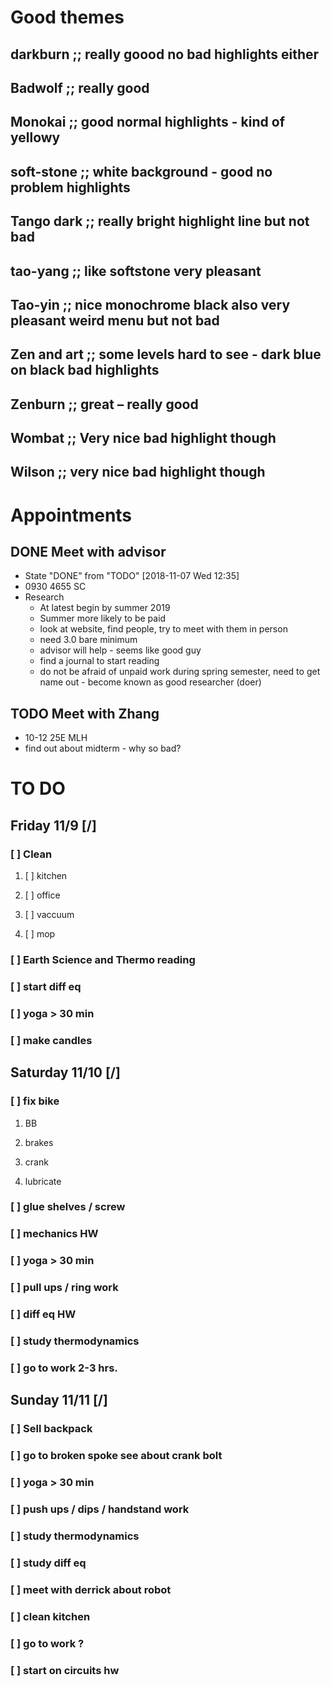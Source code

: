 * Good themes
** darkburn ;; really goood no bad highlights either
** Badwolf ;; really good
** Monokai ;; good normal highlights - kind of yellowy
** soft-stone ;; white background - good no problem highlights
** Tango dark ;; really bright highlight line but not bad
** tao-yang ;; like softstone very pleasant
** Tao-yin ;; nice monochrome black also very pleasant weird menu but not bad
** Zen and art ;; some levels hard to see - dark blue on black bad highlights
** Zenburn ;; great -- really good 
** Wombat ;; Very nice bad highlight though 
** Wilson ;; very nice bad highlight though 
* Appointments
** DONE Meet with advisor
   CLOSED: [2018-11-07 Wed 12:35] DEADLINE: <2018-11-06 Tue>
   - State "DONE"       from "TODO"       [2018-11-07 Wed 12:35]
   - 0930 4655 SC
   - Research
     - At latest begin by summer 2019
     - Summer more likely to be paid
     - look at website, find people, try to meet with them in person
     - need 3.0 bare minimum
     - advisor will help - seems like good guy
     - find a journal to start reading
     - do not be afraid of unpaid work during spring semester, need to get name out - become known as good researcher (doer)
** TODO Meet with Zhang
   DEADLINE: <2018-11-13 Tue>
   - 10-12 25E MLH
   - find out about midterm - why so bad?
* TO DO 
** Friday 11/9 [/]
*** [ ] Clean 
**** [ ] kitchen
**** [ ] office
**** [ ] vaccuum
**** [ ] mop
*** [ ] Earth Science and Thermo reading
*** [ ] start diff eq 
*** [ ] yoga > 30 min 
*** [ ] make candles
** Saturday 11/10 [/] 
*** [ ] fix bike
**** BB
**** brakes
**** crank
**** lubricate
*** [ ] glue shelves / screw
*** [ ] mechanics HW 
*** [ ] yoga > 30 min 
*** [ ] pull ups / ring work
*** [ ] diff eq HW 
*** [ ] study thermodynamics
*** [ ] go to work 2-3 hrs.
** Sunday 11/11 [/]
*** [ ] Sell backpack
*** [ ] go to broken spoke see about crank bolt
*** [ ] yoga > 30 min 
*** [ ] push ups / dips / handstand work
*** [ ] study thermodynamics
*** [ ] study diff eq 
*** [ ] meet with derrick about robot
*** [ ] clean kitchen
*** [ ] go to work ? 
*** [ ] start on circuits hw 
